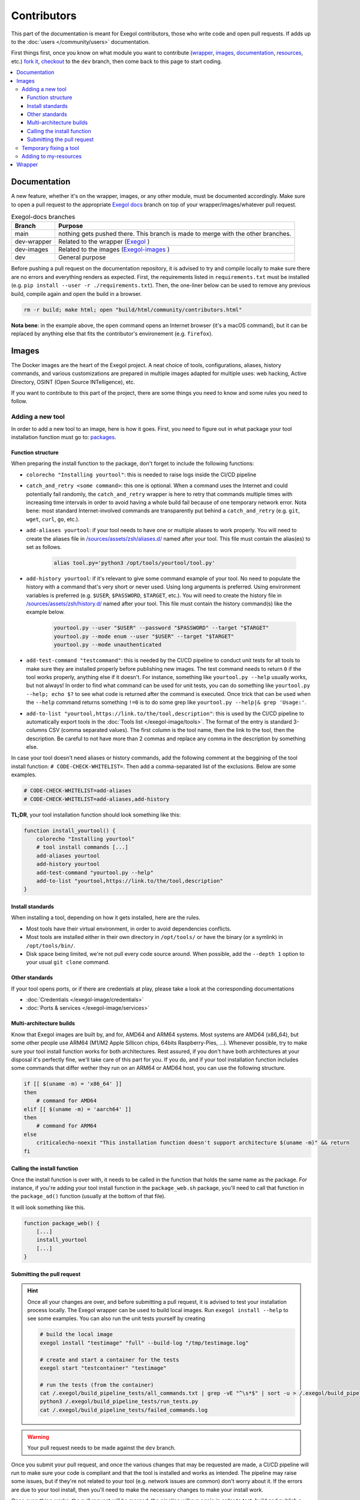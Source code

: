 ============
Contributors
============

This part of the documentation is meant for Exegol contributors, those who write code and open pull requests. If adds up to the :doc:`users </community/users>` documentation.

First things first, once you know on what module you want to contribute (`wrapper <https://github.com/ThePorgs/Exegol>`_, `images <https://github.com/ThePorgs/Exegol-images>`_, `documentation <https://github.com/ThePorgs/Exegol-docs>`_, `resources <https://github.com/ThePorgs/Exegol-resources>`_, etc.) `fork it <https://docs.github.com/en/get-started/quickstart/fork-a-repo>`_, `checkout <https://git-scm.com/docs/git-checkout>`_ to the ``dev`` branch, then come back to this page to start coding.

.. contents::
    :local:

Documentation
==============

A new feature, whether it's on the wrapper, images, or any other module, must be documented accordingly. Make sure to open a pull request to the appropriate `Exegol docs <https://github.com/ThePorgs/Exegol-docs>`_ branch on top of your wrapper/images/whatever pull request.

..  list-table:: Exegol-docs branches
    :header-rows: 1

    * - Branch
      - Purpose
    * - main
      - nothing gets pushed there. This branch is made to merge with the other branches.
    * - dev-wrapper
      - Related to the wrapper (`Exegol <https://github.com/ThePorgs/Exegol>`_ )
    * - dev-images
      - Related to the images (`Exegol-images <https://github.com/ThePorgs/Exegol-images>`_ )
    * - dev
      - General purpose

Before pushing a pull request on the documentation repository, it is advised to try and compile locally to make sure there are no errors and everything renders as expected. First, the requirements listed in ``requirements.txt`` must be installed (e.g. ``pip install --user -r ./requirements.txt``). Then, the one-liner below can be used to remove any previous build, compile again and open the build in a browser.

.. code-block:: bash

    rm -r build; make html; open "build/html/community/contributors.html"

**Nota bene**: in the example above, the ``open`` command opens an Internet browser (it's a macOS command), but it can be replaced by anything else that fits the contributor's environement (e.g. ``firefox``).


Images
======

The Docker images are the heart of the Exegol project. A neat choice of tools, configurations, aliases, history commands, and various customizations are prepared in multiple images adapted for multiple uses: web hacking, Active Directory, OSINT (Open Source INTelligence), etc.

If you want to contribute to this part of the project, there are some things you need to know and some rules you need to follow.

.. _adding_a_tool:

Adding a new tool
~~~~~~~~~~~~~~~~~

In order to add a new tool to an image, here is how it goes. First, you need to figure out in what package your tool installation function must go to: `packages <https://github.com/ThePorgs/Exegol-images/tree/main/sources/install>`_.

Function structure
------------------

When preparing the install function to the package, don't forget to include the following functions:

* ``colorecho "Installing yourtool"``: this is needed to raise logs inside the CI/CD pipeline

* ``catch_and_retry <some command>``: this one is optional. When a command uses the Internet and could potentially fail randomly, the ``catch_and_retry`` wrapper is here to retry that commands multiple times with increasing time intervals in order to avoid having a whole build fail because of one temporary network error. Nota bene: most standard Internet-involved commands are transparently put behind a ``catch_and_retry`` (e.g. ``git``, ``wget``, ``curl``, ``go``, etc.).

* ``add-aliases yourtool``: if your tool needs to have one or multiple aliases to work properly. You will need to create the aliases file in `/sources/assets/zsh/aliases.d/ <https://github.com/ThePorgs/Exegol-images/tree/main/sources/assets/zsh/aliases.d>`_ named after your tool. This file must contain the alias(es) to set as follows.

    .. code-block:: bash

        alias tool.py='python3 /opt/tools/yourtool/tool.py'

* ``add-history yourtool``: if it's relevant to give some command example of your tool. No need to populate the history with a command that's very short or never used. Using long arguments is preferred. Using environment variables is preferred (e.g. ``$USER``, ``$PASSWORD``, ``$TARGET``, etc.). You will need to create the history file in `/sources/assets/zsh/history.d/ <https://github.com/ThePorgs/Exegol-images/tree/main/sources/assets/zsh/history.d>`_ named after your tool. This file must contain the history command(s) like the example below.

    .. code-block:: bash

        yourtool.py --user "$USER" --password "$PASSWORD" --target "$TARGET"
        yourtool.py --mode enum --user "$USER" --target "$TARGET"
        yourtool.py --mode unauthenticated

* ``add-test-command "testcommand"``: this is needed by the CI/CD pipeline to conduct unit tests for all tools to make sure they are installed properly before publishing new images. The test command needs to return ``0`` if the tool works properly, anything else if it doesn't. For instance, something like ``yourtool.py --help`` usually works, but not always! In order to find what command can be used for unit tests, you can do something like ``yourtool.py --help; echo $?`` to see what code is returned after the command is executed. Once trick that can be used when the ``--help`` command returns something ``!=0`` is to do some grep like ``yourtool.py --help|& grep 'Usage:'``.

* ``add-to-list "yourtool,https://link.to/the/tool,description"``: this is used by the CI/CD pipeline to automatically export tools in the :doc:`Tools list </exegol-image/tools>`. The format of the entry is standard 3-columns CSV (comma separated values). The first column is the tool name, then the link to the tool, then the description. Be careful to not have more than 2 commas and replace any comma in the description by something else.

In case your tool doesn't need aliases or history commands, add the following comment at the beggining of the tool install function: ``# CODE-CHECK-WHITELIST=``. Then add a comma-separated list of the exclusions. Below are some examples.

.. code-block:: bash

    # CODE-CHECK-WHITELIST=add-aliases
    # CODE-CHECK-WHITELIST=add-aliases,add-history

**TL;DR**, your tool installation function should look something like this:

.. code-block:: bash

    function install_yourtool() {
        colorecho "Installing yourtool"
        # tool install commands [...]
        add-aliases yourtool
        add-history yourtool
        add-test-command "yourtool.py --help"
        add-to-list "yourtool,https://link.to/the/tool,description"
    }

Install standards
-----------------

When installing a tool, depending on how it gets installed, here are the rules.

* Most tools have their virtual environment, in order to avoid dependencies conflicts.
* Most tools are installed either in their own directory in ``/opt/tools/`` or have the binary (or a symlink) in ``/opt/tools/bin/``.
* Disk space being limited, we're not pull every code source around. When possible, add the ``--depth 1`` option to your usual ``git clone`` command.

..  tabs::

    ..  tab:: Python sources (pipx)

        The easiest way to install a Python tool is to use pipx.

        .. code-block:: bash

            # from github.com example
            python3 -m pipx install git+https://github.com/AUTHOR/REPO

            # from local sources
            git -C /opt/tools/ clone --depth 1 https://github.com/AUTHOR/REPO
            python3 -m pipx install /opt/tools/yourtool/

        But some tools cannot be installed this way, either because they're missing the ``setup.py`` or for any other obscure reason. In that case, opt for the "Python (venv)" solution.

    ..  tab:: Python sources (venv)

        In this example, the tool sources are downloaded, a virtual python environment is set up, requirements are installed, and an alias is created.

        **Nota bene 1**: when the requirements are installed, it's better to have the command put behind a ``catch_and_retry`` so that if their is a temporary network outage during the build, the command will be tried multiple times with increased delays to avoid having the whole build fail.

        **Nota bene 2**: there is no need to put standard ``git``, ``wget``, ``curl``, ``go``, and similar commands behind a ``catch_and_retry`` as its already handled transparently.

        .. code-block:: bash

            git -C /opt/tools/ clone --depth 1 https://github.com/AUTHOR/REPO
            cd /opt/tools/yourtool || exit
            python3 -m venv ./venv/
            source ./venv/bin/activate
            pip3 install -r requirements.txt
            deactivate
            add-aliases yourtool

        And add the following alias to your new alias file in /sources/assets/zsh/aliases.d/

        .. code-block:: bash

            alias yourtool='/opt/tools/yourtool/venv/bin/python3 /opt/tools/yourtool/yourtool.py'

    ..  tab:: APT install

        APT installations are regrouped to go faster and save some bandwith. In the ``package_whatever.sh`` file you're editing, look for a function called ``install_*_apt_tools()``.
        The package you want to install needs to be added there, along with the ``add-history``, ``add-test-command`` and ``add-to-list`` instructions.

    ..  tab:: Go

        Go tools can be installed with a standard ``go install -v github.com/AUTHOR/REPO@latest`` command.

    ..  tab:: Ruby

        A typical Ruby tool install will look like this:

        .. code-block:: bash

            function install_yourtool() {
                colorecho "Installing yourtool"
                rvm use 3.0.0@yourtool --create
                gem install yourtool
                rvm use 3.0.0@default
                add-aliases yourtool
                add-history yourtool
                add-test-command "yourtool --help"
                add-to-list "yourtool,https://github.com/AUTHOR/REPO,description"
            }

        And the alias file will look something like this.

        .. code-block:: bash

            alias yourtool='/usr/local/rvm/gems/ruby-3.0.0@yourtool/wrappers/ruby /usr/local/rvm/gems/ruby-3.0.0@yourtool/bin/yourtool'

    ..  tab:: Compile sources

        When installing a binary tool (pre-compiled or compiled live), it needs to be moved or linked in ``/opt/tools/bin``.
        Below is an example of tool compilation and installation.

        .. code-block:: bash

            function install_yourtool() {
                colorecho "Installing yourtool"
                git -C /opt/tools/ clone --depth 1 https://github.com/AUTHOR/REPO
                cd /opt/tools/yourtool
                ./configure
                make
                ln -s "/opt/tools/yourtool/bin/yourtool" "/opt/tools/bin/yourtool"
                add-history yourtool
                add-test-command "yourtool --help"
                add-to-list "yourtool,https://github.com/AUTHOR/REPO,description"
            }

    .. tab:: Download compiled binary

        It's not uncommon to have tools already compiled, sometimes available in the "releases" section of a GitHub repository.
        In the following example, the latest .tar.xz release archive is dynamically fecthed from the repo, by grepping the right strings to match the name of the file and extracted. And then a symbolic link is created.
        The extact context can differ for each and every tool, but the example function below can serve as codebase. Trying to find similar examples in the code could also help a contributor find similar contexts and how they got implemented.

        .. code-block:: bash

            function install_yourtool() {
                colorecho "Installing yourtool"
                local URL
                URL=$(curl --location --silent "https://api.github.com/repos/AUTHOR/REPO/releases/latest" | grep 'browser_download_url.*somestring.*tar.xz"' | grep -o 'https://[^"]*')
                curl --location -o /tmp/tool.tar.xz "$URL"
                tar -xf /tmp/yourtool.tar.xz --directory /tmp
                rm /tmp/yourtool.tar.xz
                mv /tmp/yourtool* /opt/tools/yourtool
                ln -s "/opt/tools/yourtool/bin/yourtool" "/opt/tools/bin/yourtool"
                add-history yourtool
                add-test-command "yourtool --help"
                add-to-list "yourtool,https://github.com/AUTHOR/REPO,description"
            }

Other standards
---------------

If your tool opens ports, or if there are credentials at play, please take a look at the corresponding documentations

* :doc:`Credentials </exegol-image/credentials>`
* :doc:`Ports & services </exegol-image/services>`

Multi-architecture builds
-------------------------

Know that Exegol images are built by, and for, AMD64 and ARM64 systems. Most systems are AMD64 (x86_64), but some other people use ARM64 (M1/M2 Apple Sillicon chips, 64bits Raspberry-Pies, ...).
Whenever possible, try to make sure your tool install function works for both architectures.
Rest assured, if you don't have both architectures at your disposal it's perfectly fine, we'll take care of this part for you.
If you do, and if your tool installation function includes some commands that differ wether they run on an ARM64 or AMD64 host, you can use the following structure.

.. code-block:: bash

    if [[ $(uname -m) = 'x86_64' ]]
    then
        # command for AMD64
    elif [[ $(uname -m) = 'aarch64' ]]
    then
        # command for ARM64
    else
        criticalecho-noexit "This installation function doesn't support architecture $(uname -m)" && return
    fi

Calling the install function
----------------------------

Once the install function is over with, it needs to be called in the function that holds the same name as the package.
For instance, if you're adding your tool install function in the ``package_web.sh`` package, you'll need to call that function in the ``package_ad()`` function (usually at the bottom of that file).

It will look something like this.

.. code-block:: bash

    function package_web() {
        [...]
        install_yourtool
        [...]
    }

Submitting the pull request
---------------------------

.. hint::

    Once all your changes are over, and before submitting a pull request, it is advised to test your installation process locally.
    The Exegol wrapper can be used to build local images. Run ``exegol install --help`` to see some examples.
    You can also run the unit tests yourself by creating

    ..  code-block:: bash

        # build the local image
        exegol install "testimage" "full" --build-log "/tmp/testimage.log"

        # create and start a container for the tests
        exegol start "testcontainer" "testimage"

        # run the tests (from the container)
        cat /.exegol/build_pipeline_tests/all_commands.txt | grep -vE "^\s*$" | sort -u > /.exegol/build_pipeline_tests/all_commands.sorted.txt
        python3 /.exegol/build_pipeline_tests/run_tests.py
        cat /.exegol/build_pipeline_tests/failed_commands.log

.. warning::

    Your pull request needs to be made against the ``dev`` branch.

Once you submit your pull request, and once the various changes that may be requested are made, a CI/CD pipeline will run to make sure your code is compliant and that the tool is installed and works as intended.
The pipeline may raise some issues, but if they're not related to your tool (e.g. network issues are common) don't worry about it. If the errors are due to your tool install, then you'll need to make the necessary changes to make your install work.

Once everything works, the pull request will be merged, the pipeline will run again in order to test, build and publish a new ``nightly`` image. Congrats, you're now an Exegol contributor!

Temporary fixing a tool
~~~~~~~~~~~~~~~~~~~~~~~

Tools sometimes have their own issues along their development. A temporary fix can be added as follows, in order to let builds pass successfully, while the respective tool is not fixed. The fix depends on the way the tool is supposed to be installed.

.. tabs::

    .. tab:: Git (checkout)

        Applying the temporary fix for a tool installed through git goes as follows when checking out a previous commit

        #. Find the commit id that made the tool install fail. This can be found in a try & repeat manner by installing the tool in an exegol container, checking out on a commit ID, try installing again, and repeat until it works.
        #. Comment out the inital ``git clone`` command.
        #. Add the temporary fix (``git clone`` and ``git checkout``) in a if statement that makes sure the fix won't stay there forever. The error message will be raised and noticed in the pipeline.
        #. (bonus) create an issue on the repo (if it doesn't exist already) with the appropriate logs to help the tool's maintainers notice the installation error and fix it.

        .. code-block:: bash

            function install_TOOL() {
                [...]
                # git -C /opt/tools/ clone --depth 1 https://github.com/REPO/TOOL.git
                local TEMP_FIX_LIMIT="YYYY-MM-DD"
                if [ "$(date +%Y%m%d)" -gt "$(date -d $TEMP_FIX_LIMIT +%Y%m%d)" ]; then
                  criticalecho "Temp fix expired. Exiting."
                else
                  git -C /opt/tools/ clone https://github.com/REPO/TOOL.git
                  git -C /opt/tools/TOOL checkout 774f1c33efaaccf633ede6e704800345eb313878
                fi
                [...]
            }

    .. tab:: Git (merge PRs)

        When merging PRs on the fly, the temp fix goes like this

        #. Find the PRs the need to be merged. **Warning: only PRs from trusted authors must be hot-merged in this manner**.
        #. List the PR numbers in the ``PRS`` array
        #. Merge. In the example below the ``--strategy-option theirs`` strategy is chosen, but it can be changed if needed.

        .. code-block:: bash

            function install_TOOL() {
                [...]
                git -C /opt/tools/ clone --depth 1 https://github.com/REPO/TOOL.git
                local TEMP_FIX_LIMIT="YYYY-MM-DD"
                if [ "$(date +%Y%m%d)" -gt "$(date -d $TEMP_FIX_LIMIT +%Y%m%d)" ]; then
                    criticalecho "Temp fix expired. Exiting."
                else
                    git config --local user.email "local"
                    git config --local user.name "local"
                    local PRS=("111" "222" "333")
                    for PR in "${PRS[@]}"; do git fetch origin "pull/$PR/head:pull/$PR" && git merge --strategy-option theirs --no-edit "pull/$PR"; done
                fi
                [...]
            }

Adding to my-resources
~~~~~~~~~~~~~~~~~~~~~~

.. hint::

    This documentation is not written yet... Please contact us if you would like to contribute to this part and don't know how.

Wrapper
=======

.. hint::

    This documentation is not written yet... Please contact us if you would like to contribute to this part and don't know how.